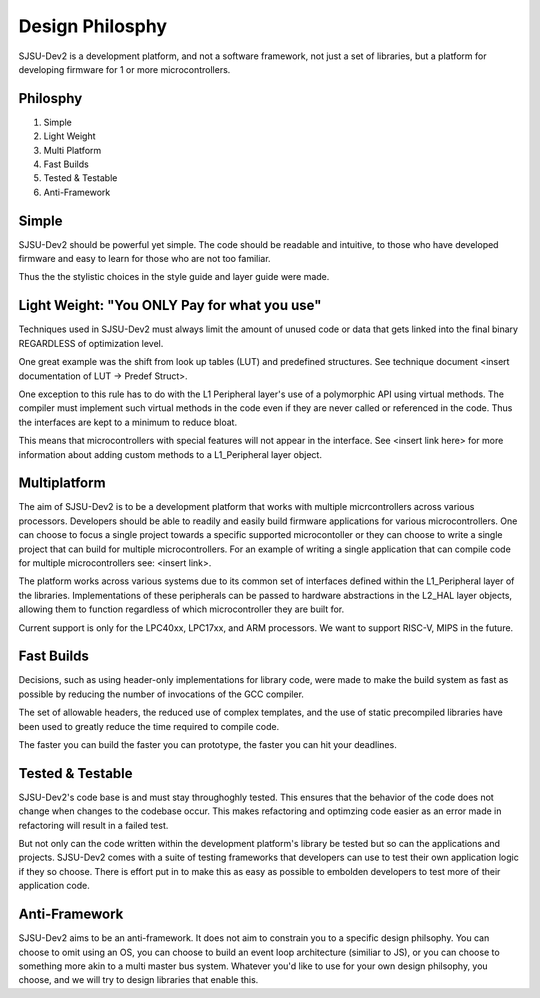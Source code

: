 Design Philosphy
===========================

SJSU-Dev2 is a development platform, and not a software framework, not just a
set of libraries, but a platform for developing firmware for 1 or more
microcontrollers.

Philosphy
----------
1. Simple
2. Light Weight
3. Multi Platform
4. Fast Builds
5. Tested & Testable
6. Anti-Framework

Simple
-------
SJSU-Dev2 should be powerful yet simple. The code should be readable and intuitive, to those who have developed firmware and easy to learn for those who are not too familiar.

Thus the the stylistic choices in the style guide and layer guide were made.

Light Weight: "You ONLY Pay for what you use"
----------------------------------------------
Techniques used in SJSU-Dev2 must always limit the amount of unused code or data that gets linked into the final binary REGARDLESS of optimization level.

One great example was the shift from look up tables (LUT) and predefined
structures. See technique document <insert documentation of LUT -> Predef
Struct>.

One exception to this rule has to do with the L1 Peripheral layer's use of a
polymorphic API using virtual methods. The compiler must implement such virtual
methods in the code even if they are never called or referenced in the code.
Thus the interfaces are kept to a minimum to reduce bloat.

This means that microcontrollers with special features will not appear in the
interface. See <insert link here> for more information about adding custom
methods to a L1_Peripheral layer object.

Multiplatform
--------------
The aim of SJSU-Dev2 is to be a development platform that works with multiple
micrcontrollers across various processors. Developers should be able to readily
and easily build firmware applications for various microcontrollers. One can
choose to focus a single project towards a specific supported microcontoller or
they can choose to write a single project that can build for multiple
microcontrollers. For an example of writing a single application that can
compile code for multiple microcontrollers see: <insert link>.

The platform works across various systems due to its common set of interfaces
defined within the L1_Peripheral layer of the libraries. Implementations of
these peripherals can be passed to hardware abstractions in the L2_HAL layer
objects, allowing them to function regardless of which microcontroller they are
built for.

Current support is only for the LPC40xx, LPC17xx, and ARM processors. We want
to support RISC-V, MIPS in the future.

Fast Builds
------------
Decisions, such as using header-only implementations for library code, were
made to make the build system as fast as possible by reducing the number of
invocations of the GCC compiler.

The set of allowable headers, the reduced use of complex templates, and the use
of static precompiled libraries have been used to greatly reduce the time
required to compile code.

The faster you can build the faster you can prototype, the faster you can hit
your deadlines.

Tested & Testable
------------------
SJSU-Dev2's code base is and must stay throughoghly tested. This ensures that
the behavior of the code does not change when changes to the codebase occur.
This makes refactoring and optimzing code easier as an error made in
refactoring will result in a failed test.

But not only can the code written within the development platform's library be
tested but so can the applications and projects. SJSU-Dev2 comes with a suite
of testing frameworks that developers can use to test their own application
logic if they so choose. There is effort put in to make this as easy as
possible to embolden developers to test more of their application code.

Anti-Framework
---------------
SJSU-Dev2 aims to be an anti-framework. It does not aim to constrain you to a
specific design philsophy. You can choose to omit using an OS, you can choose
to build an event loop architecture (similiar to JS), or you can choose to
something more akin to a multi master bus system. Whatever you'd like to use
for your own design philsophy, you choose, and we will try to design libraries
that enable this.
